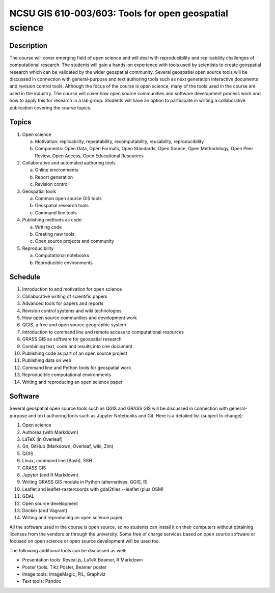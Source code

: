 NCSU GIS 610-003/603: Tools for open geospatial science
=======================================================

Description
-----------

The course will cover emerging field of open science and will deal with
reproducibility and replicability challenges of computational research.
The students will gain a hands-on experience with tools used by
scientists to create geospatial research which can be validated by the
wider geospatial community. Several geospatial open source tools will
be discussed in connection with general-purpose and text authoring
tools such as next generation interactive documents and revision
control tools. Although the focus of the course is open science, many
of the tools used in the course are used in the industry. The course
will cover how open source communities and software development process
work and how to apply this for research in a lab group. Students will
have an option to participate in writing a collaborative publication
covering the course topics.

Topics
------

1. Open science

   a. Motivation: replicability, repeatability, recomputability, reusability, reproducibility
   b. Components: Open Data, Open Formats, Open Standards, Open Source, Open Methodology, Open Peer Review, Open Access, Open Educational Resources

2. Collaborative and automated authoring tools

   a. Online environments
   b. Report generation
   c. Revision control

3. Geospatial tools

   a. Common open source GIS tools
   b. Geospatial research tools
   c. Command line tools

4. Publishing methods as code

   a. Writing code
   b. Creating new tools
   c. Open source projects and community

5. Reproducibility

   a. Computational notebooks
   b. Reproducible environments

Schedule
--------

1. Introduction to and motivation for open science
2. Collaborative writing of scientific papers
3. Advanced tools for papers and reports
4. Revision control systems and wiki technologies
5. How open source communities and development work
6. QGIS, a free and open source geographic system
7. Introduction to command line and remote access to computational resources
8. GRASS GIS as software for geospatial research
9. Combining text, code and results into one document
10. Publishing code as part of an open source project
11. Publishing data on web
12. Command line and Python tools for geospatial work
13. Reproducible computational environments
14. Writing and reproducing an open science paper

Software
--------

Several geospatial open source tools such as QGIS and GRASS GIS
will be discussed in connection with general-purpose and text authoring
tools such as Jupyter Notebooks and Git. Here is a detailed list
(subject to change):

1. Open science
2. Authorea (with Markdown)
3. LaTeX (in Overleaf)
4. Git, GitHub (Markdown, Overleaf, wiki, Zim)
5. QGIS
6. Linux, command line (Bash), SSH
7. GRASS GIS
8. Jupyter (and R Markdown)
9. Writing GRASS GIS module in Python (alternatives: QGIS, R)
10. Leaflet and leaflet-rastercoords with gdal2tiles --leaflet (plus OSM)
11. GDAL
12. Open source development
13. Docker (and Vagrant)
14. Writing and reproducing an open science paper

All the software used in the course is open source, so no students can
install it on their computers without obtaining licenses from the vendors
or through the university. Some free of charge services based on open
source software or focused on open science or open source development
will be used too.

The following additional tools can be discussed as well:

* Presentation tools: Reveal.js, LaTeX Beamer, R Markdown
* Poster tools: Tikz Poster, Beamer poster
* Image tools: ImageMagic, PIL, Graphviz
* Text tools: Pandoc
